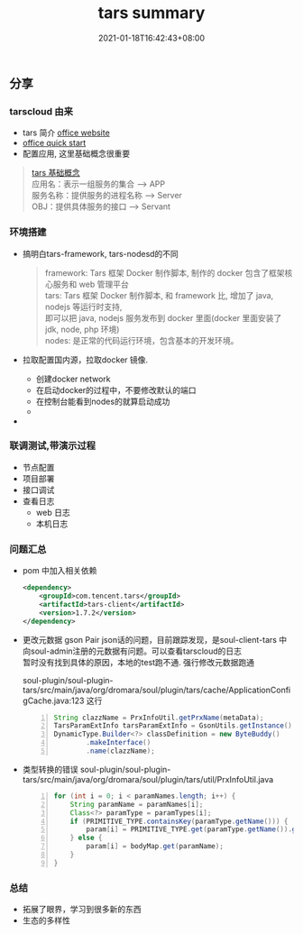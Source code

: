 #+title: tars summary
#+date:  2021-01-18T16:42:43+08:00
#+weight: 4

** 分享

*** tarscloud 由来

    - tars 简介 [[https://tarscloud.github.io/TarsDocs/dev/tarsjava/tars-quick-start.html][office website]] 
    - [[https://tarscloud.github.io/TarsDocs/dev/tarsjava/tars-quick-start.html][office quick start]]
    - 配置应用, 这里基础概念很重要
#+begin_quote
    [[https://tarscloud.gitbook.io/tarsdocs/rumen/tars-concept][tars 基础概念]] \\
    应用名：表示一组服务的集合 --> APP \\
    服务名称：提供服务的进程名称  --> Server \\
    OBJ：提供具体服务的接口 --> Servant 
    
#+end_quote

*** 环境搭建
    
    - 搞明白tars-framework, tars-nodesd的不同

      #+begin_quote
        framework: Tars 框架 Docker 制作脚本, 制作的 docker 包含了框架核心服务和 web 管理平台 \\
        tars: Tars 框架 Docker 制作脚本, 和 framework 比, 增加了 java, nodejs 等运行时支持, \\
        即可以把 java, nodejs 服务发布到 docker 里面(docker 里面安装了 jdk, node, php 环境) \\
        nodes: 是正常的代码运行环境，包含基本的开发环境。
      #+end_quote
      
    - 拉取配置国内源，拉取docker 镜像.

      + 创建docker network
      + 在启动docker的过程中，不要修改默认的端口
      + 在控制台能看到nodes的就算启动成功
      + 
    - 

*** 联调测试,带演示过程
    - 节点配置
    - 项目部署
    - 接口调试
    - 查看日志
      - web 日志
      - 本机日志

*** 问题汇总
    - pom 中加入相关依赖
      
      #+begin_src xml
          <dependency>
              <groupId>com.tencent.tars</groupId>
              <artifactId>tars-client</artifactId>
              <version>1.7.2</version>
          </dependency>
      #+end_src
    - 更改元数据
      gson Pair json话的问题，目前跟踪发现，是soul-client-tars 中向soul-admin注册的元数据有问题。可以查看tarscloud的日志 \\
      暂时没有找到具体的原因，本地的test跑不通. 强行修改元数据跑通
      
      soul-plugin/soul-plugin-tars/src/main/java/org/dromara/soul/plugin/tars/cache/ApplicationConfigCache.java:123 这行
      
      #+begin_src  java -n 
    String clazzName = PrxInfoUtil.getPrxName(metaData);
    TarsParamExtInfo tarsParamExtInfo = GsonUtils.getInstance().fromJson(metaData.getRpcExt(), TarsParamExtInfo.class);
    DynamicType.Builder<?> classDefinition = new ByteBuddy()
            .makeInterface()
            .name(clazzName);
      #+end_src
     
    - 类型转换的错误
      soul-plugin/soul-plugin-tars/src/main/java/org/dromara/soul/plugin/tars/util/PrxInfoUtil.java
      #+begin_src java -n
        for (int i = 0; i < paramNames.length; i++) {
            String paramName = paramNames[i];
            Class<?> paramType = paramTypes[i];
            if (PRIMITIVE_TYPE.containsKey(paramType.getName())) {
                param[i] = PRIMITIVE_TYPE.get(paramType.getName()).getFunc().apply(String.valueOf(bodyMap.get(paramName)) );
            } else {
                param[i] = bodyMap.get(paramName);
            }
        }
      #+end_src
*** 总结
    - 拓展了眼界，学习到很多新的东西
    - 生态的多样性
    
